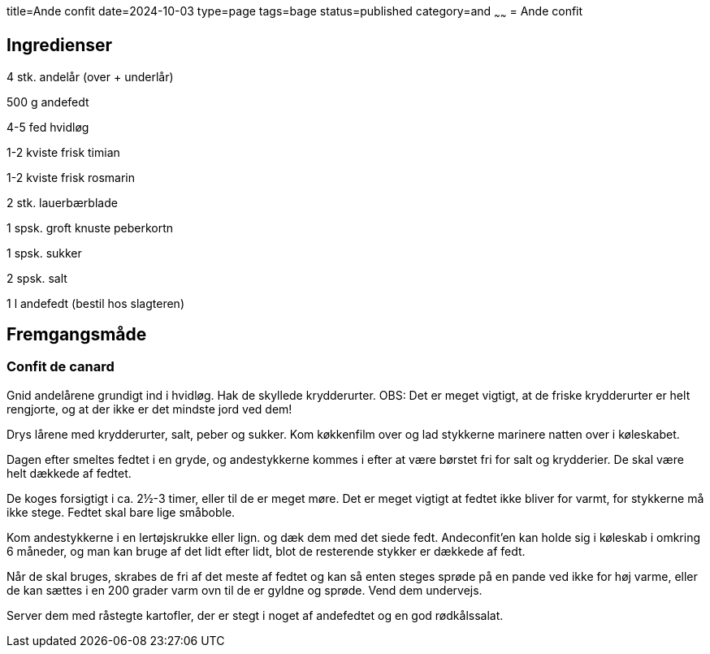 title=Ande confit
date=2024-10-03
type=page
tags=bage
status=published
category=and
~~~~~~
= Ande confit

== Ingredienser

4 stk. andelår (over + underlår)

500 g andefedt

4-5 fed hvidløg

1-2 kviste frisk timian

1-2 kviste frisk rosmarin

2 stk. lauerbærblade

1 spsk. groft knuste peberkortn

1 spsk. sukker

2 spsk. salt

1 l andefedt (bestil hos slagteren)

== Fremgangsmåde

=== Confit de canard

Gnid andelårene grundigt ind i hvidløg. Hak de skyllede krydderurter. OBS: Det er meget vigtigt, at de friske krydderurter er helt rengjorte, og at der ikke er det mindste jord ved dem!

Drys lårene med krydderurter, salt, peber og sukker. Kom køkkenfilm over og lad stykkerne marinere natten over i køleskabet.

Dagen efter smeltes fedtet i en gryde, og andestykkerne kommes i efter at være børstet fri for salt og krydderier. De skal være helt dækkede af fedtet.

De koges forsigtigt i ca. 2½-3 timer, eller til de er meget møre. Det er meget vigtigt at fedtet ikke bliver for varmt, for stykkerne må ikke stege. Fedtet skal bare lige småboble.

Kom andestykkerne i en lertøjskrukke eller lign. og dæk dem med det siede fedt. Andeconfit'en kan holde sig i køleskab i omkring 6 måneder, og man kan bruge af det lidt efter lidt, blot de resterende stykker er dækkede af fedt.

Når de skal bruges, skrabes de fri af det meste af fedtet og kan så enten steges sprøde på en pande ved ikke for høj varme, eller de kan sættes i en 200 grader varm ovn til de er gyldne og sprøde. Vend dem undervejs.

Server dem med råstegte kartofler, der er stegt i noget af andefedtet og en god rødkålssalat.